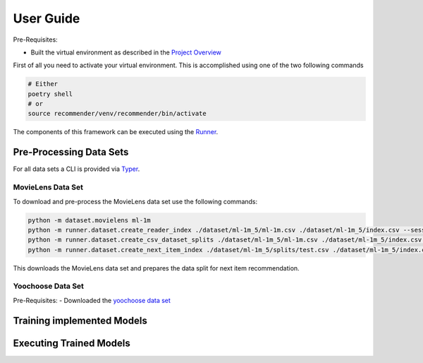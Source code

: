 User Guide
==========

Pre-Requisites:

- Built the virtual environment as described in the `Project Overview <./project_overview.md>`__

First of all you need to activate your virtual environment. This is
accomplished using one of the two following commands

.. code:: bash

    # Either
    poetry shell
    # or
    source recommender/venv/recommender/bin/activate

The components of this framework can be executed using the `Runner <../asme/runner>`__.

Pre-Processing Data Sets
------------------------

For all data sets a CLI is provided via `Typer <https://typer.tiangolo.com/>`__.

MovieLens Data Set
~~~~~~~~~~~~~~~~~~
To download and pre-process the MovieLens data set use the following
commands:

.. code:: bash

    python -m dataset.movielens ml-1m
    python -m runner.dataset.create_reader_index ./dataset/ml-1m_5/ml-1m.csv ./dataset/ml-1m_5/index.csv --session_key userId
    python -m runner.dataset.create_csv_dataset_splits ./dataset/ml-1m_5/ml-1m.csv ./dataset/ml-1m_5/index.csv ./dataset/ml-1m_5/splits/ "train;0.9" "valid;0.05" "test;0.05"
    python -m runner.dataset.create_next_item_index ./dataset/ml-1m_5/splits/test.csv ./dataset/ml-1m_5/index.csv ./dataset/ml-1m_5/splits/test.nip.csv movieId

This downloads the MovieLens data set and prepares the data split for
next item recommendation.

Yoochoose Data Set
~~~~~~~~~~~~~~~~~~

Pre-Requisites:
- Downloaded the `yoochoose data set <https://www.kaggle.com/chadgostopp/recsys-challenge-2015/download>`__

Training implemented Models
---------------------------

Executing Trained Models
------------------------

